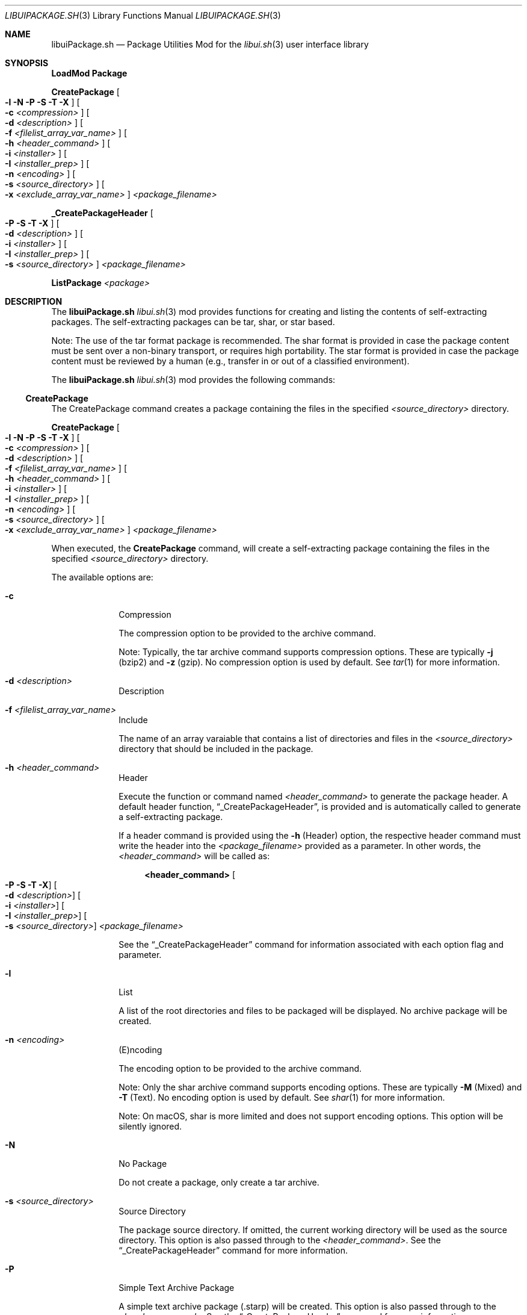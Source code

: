.\" Manpage for libuiPackage.sh
.\" Please contact fharvell@siteservices.net to correct errors or typos.
.\" Please note that the libui library is young and under active development.
.\"
.\" Copyright 2018-2023 siteservices.net, Inc. and made available in the public
.\" domain.  Permission is unconditionally granted to anyone with an interest,
.\" the rights to use, modify, publish, distribute, sublicense, and/or sell this
.\" content and associated files.
.\"
.\" All content is provided "as is", without warranty of any kind, expressed or
.\" implied, including but not limited to merchantability, fitness for a
.\" particular purpose, and noninfringement.  In no event shall the authors or
.\" copyright holders be liable for any claim, damages, or other liability,
.\" whether in an action of contract, tort, or otherwise, arising from, out of,
.\" or in connection with this content or use of the associated files.
.\"
.Dd November 24, 2023
.Dt LIBUIPACKAGE.SH 3
.Os
.Sh NAME
.Nm libuiPackage.sh
.Nd Package Utilities Mod for the
.Xr libui.sh 3
user interface library
.Sh SYNOPSIS
.Sy LoadMod Package
.Pp
.Sy CreatePackage Oo Fl l Fl N Fl P Fl S Fl T Fl X Oc Oo Fl c Ar <compression> Oc Oo Fl d Ar <description> Oc Oo Fl f Ar <filelist_array_var_name> Oc Oo Fl h Ar <header_command> Oc Oo Fl i Ar <installer> Oc Oo Fl I Ar <installer_prep> Oc Oo Fl n Ar <encoding> Oc Oo Fl s Ar <source_directory> Oc Oo Fl x Ar <exclude_array_var_name> Oc Ar <package_filename>
.Pp
.Sy _CreatePackageHeader Oo Fl P Fl S Fl T Fl X Oc Oo Fl d Ar <description> Oc Oo Fl i Ar <installer> Oc Oo Fl I Ar <installer_prep> Oc Oo Fl s Ar <source_directory> Oc Ar <package_filename>
.Pp
.Sy ListPackage Ar <package>
.Sh DESCRIPTION
The
.Nm
.Xr libui.sh 3
mod provides functions for creating and listing the contents of self-extracting
packages.
The self-extracting packages can be tar, shar, or star based.
.Pp
Note: The use of the tar format package is recommended.
The shar format is provided in case the package content must be sent over a
non-binary transport, or requires high portability.
The star format is provided in case the package content must be reviewed by a
human (e.g., transfer in or out of a classified environment).
.Pp
The
.Nm
.Xr libui.sh 3
mod provides the following commands:
.Ss CreatePackage
The CreatePackage command creates a package containing the files in the
specified
.Ar <source_directory>
directory.
.Pp
.Sy CreatePackage Oo Fl l Fl N Fl P Fl S Fl T Fl X Oc Oo Fl c Ar <compression> Oc Oo Fl d Ar <description> Oc Oo Fl f Ar <filelist_array_var_name> Oc Oo Fl h Ar <header_command> Oc Oo Fl i Ar <installer> Oc Oo Fl I Ar <installer_prep> Oc Oo Fl n Ar <encoding> Oc Oo Fl s Ar <source_directory> Oc Oo Fl x Ar <exclude_array_var_name> Oc Ar <package_filename>
.Pp
When executed, the
.Sy CreatePackage
command, will create a self-extracting package containing the files in the
specified
.Ar <source_directory>
directory.
.Pp
The available options are:
.Bl -tag -offset 4n -width 4n
.It Fl c
Compression
.Pp
The compression option to be provided to the archive command.
.Pp
Note: Typically, the tar archive command supports compression options.
These are typically
.Fl j
(bzip2) and
.Fl z
(gzip).
No compression option is used by default.
See
.Xr tar 1
for more information.
.It Fl d Ar <description>
Description
.It Fl f Ar <filelist_array_var_name>
Include
.Pp
The name of an array varaiable that contains a list of directories and files in
the
.Ar <source_directory>
directory that should be included in the package.
.It Fl h Ar <header_command>
Header
.Pp
Execute the function or command named
.Ar <header_command>
to generate the package header.
A default header function,
.Sx _CreatePackageHeader ,
is provided
and is automatically called to generate a self-extracting package.
.Pp
If a header command is provided using the
.Fl h
(Header) option, the respective header command must write the header into the
.Ar <package_filename>
provided as a parameter.
In other words, the
.Ar <header_command>
will be called as:
.Bd -literal -offset 4n
.Sy <header_command> Oo Fl P Fl S Fl T Fl X Oc Oo Fl d Ar <description> Oc Oo Fl i Ar <installer> Oc Oo Fl I Ar <installer_prep> Oc Oo Fl s Ar <source_directory> Oc Ar <package_filename>
.Ed
.Pp
See the
.Sx _CreatePackageHeader
command for information associated with each option flag and parameter.
.It Fl l
List
.Pp
A list of the root directories and files to be packaged will be displayed.
No archive package will be created.
.It Fl n Ar <encoding>
(E)ncoding
.Pp
The encoding option to be provided to the archive command.
.Pp
Note: Only the shar archive command supports encoding options.
These are typically
.Fl M
(Mixed) and
.Fl T
(Text).
No encoding option is used by default.
See
.Xr shar 1
for more information.
.Pp
Note: On macOS, shar is more limited and does not support encoding options.
This option will be silently ignored.
.It Fl N
No Package
.Pp
Do not create a package, only create a tar archive.
.It Fl s Ar <source_directory>
Source Directory
.Pp
The package source directory.
If omitted, the current working directory will be used as the source directory.
This option is also passed through to the
.Ar <header_command> .
See the
.Sx _CreatePackageHeader
command for more information.
.It Fl P
Simple Text Archive Package
.Pp
A simple text archive package (.starp) will be created.
This option is also passed through to the
.Ar <header_command> .
See the
.Sx _CreatePackageHeader
command for more information.
.It Fl S
Sharp
.Pp
A shar archive package (.sharp) will be created.
This option is also passed through to the
.Ar <header_command> .
See the
.Sx _CreatePackageHeader
command for more information.
.It Fl T
Tarp
.Pp
A tar archive package (.tarp) will be created.
This option is also passed through to the
.Ar <header_command> .
See the
.Sx _CreatePackageHeader
command for more information.
This is the default format.
.It Fl x Ar <exclude_array_var_name>
(E)xclude
.Pp
The name of an array varaiable that contains a list of directories and files in
the
.It Fl X
No Extraction
.Pp
Do not extract the archive into the temporary directory before executing the
installer.
.It Ar <package_filename>
Package Filename
.Pp
The
.Ar <package_filename>
of the package to be created.
If the
.Ar <package_filename>
does not include an extension, one will be added, based upon the package type
generated (i.e. .tarp for a tar package, .sharp for a shar package, and .starp
for a simple text archive package).
If no output
.Ar <package_filename>
is provided, the file name will be the same as the
.Ar <source_directory>
name.
The
.Ar <package_filename>
is also passed through to the
.Ar <header_command> .
See the
.Sx _CreatePackageHeader
command for more information.
.El
.Ss ListPackage
The ListPackage command opens a package and obtains the top-level directory and
file names.
.Pp
.Sy ListPackage Ar <package>
.Pp
When executed, the
.Sy ListPackage
command, will open an archive package and list the top-level directory and file
names.
.Ss _CreatePackageHeader
The _CreatePackageHeader command.
.Pp
.Sy _CreatePackageHeader Oo Fl P Fl S Fl T Fl X Oc Oo Fl d Ar <description> Oc Oo Fl i Ar <installer> Oc Oo Fl I Ar <installer_prep> Oc Oo Fl s Ar <source_directory> Oc Ar <package_filename>
.Pp
When executed, the
.Sy _CreatePackageHeader
command, will create the
.Ar <package_filename>
file with a self-extracting shell program header.
The self-extracting header, when executed by the Z shell or Bash, will:
.Bl -bullet -offset 4n -compact
.It
Create a temporary directory.
.It
Extract the package archive into the temporary directory.
.It
Extract the files in the archive into a temporary subdirectory.
.It
Execute the
.Ar <installer>
script.
.El
.Pp
Any command line options included when executing the package will be passed to
the installer.
.Pp
An example package execution command line is:
.Bd -literal -offset 4n
.Sy zsh <filename>.tarp -h
.Ed
.Pp
This will perform the above bullet list activities and execute the installer
script with the
.Fl h
command line option, e.g.:
.Bd -literal -offset 4n
.Sy {environment spec} sh Ar <installer> Fl h
.Ed
.Pp
Note: The package header will extract the entire archive into the temporary
subdirectory.
The installer script should move the files from the temporary subdirectory to
their final destination.
.Pp
The available options are:
.Bl -tag -offset 4n -width 4n
.It Fl d Ar <description>
Description
.Pp
The
.Ar <description>
will be added as the first text line in the package header.
If not provided, it will default to "Self-Extracting
.Ar <source_directory>
Package".
.It Fl i Ar <installer>
Installer
.Pp
The path of the installer program, relative to the
.Ar <source_directory>
directory.
When the self-extracting archive package is executed, it will extract the
archive into a temporary directory and then execute the installer from that
temporary directory.
The format of the
.Ar <installer>
should be similar to:
.Bd -literal -offset 4n
.Sy \e${d}/path/to/installer \e${@} "\e${a}"
.Ed
.Pp
Where
.Sy \e${d}
will be replaced with with the temporary directory path,
.Sy path/to/installer
is the path to the installer in the extracted directory,
.Sy \e${@}
will be replaced with any user-provided option flags, and
.Sy \e${a}
will be replaced with the archive path.
The default installer is:
.Bd -literal -offset 4n
.Sy \e${d}/.installer \e${@} "\e${a}"
.Ed
.It Fl I Ar <installer_prep>
Installer Prep
.Pp
Shell commands to be executed in the self-extractor prior to running the
installer.
.It Fl P
Simple Text Archive Package
.Pp
A simple text archive archive package (.starp) will be created.
.It Fl s Ar <source_directory>
Source Directory
.Pp
The package source directory.
If omitted, the current working directory will be used as the source directory.
.It Fl S
Sharp
.Pp
A shar archive package (.sharp) will be created.
.It Fl T
Tarp
.Pp
A tar archive package (.tarp) will be created.
This is the default format.
.It X
No Extraction
.Pp
Do not extract the archive into the temporary directory before executing the
installer.
.It Ar <package_filename>
Package Filename
.Pp
The
.Ar <package_filename>
of the package to be created.
If the
.Ar <package_filename>
does not include an extension, one will be added, based upon the package type
generated (i.e. .tarp for a tar package, .sharp for a shar package, and
.starp for a simple text archive package).
If no output
.Ar <package_filename>
is provided, the file name will be the same as the
.Ar <source_directory>
name.
.El
.Sh EXAMPLES
Some examples include:
.Bd -literal -offset 4n
.Sy CreatePackage -f filelist -o package.tarp /source/dir
.Ed
.Pp
Creates a
.Ar package.tarp
file containing the files in the
.Ar filelist
array from the
.Ar /source/dir
directory.
.Bd -literal -offset 4n
.Sy ListPackage package.tarp
.Ed
.Pp
Lists the files contained in the
.Ar package.tarp
file.
.Bd -literal -offset 4n
.Sy _CreatePackageHeader Fl S Fl i Ar ./path/to/installer Ar package.sharp
.Ed
.Pp
Creates a
.Ar package.sharp
file containing a sharp self-extracting header configured to execute the
.Ar ./path/to/installer
command.
When executed, the self-extracting header will create a temporary directory,
extract the lib/sh directory, and execute
the installer from the root of the extracted package.
.Bd -literal -offset 4n
.Sy _CreatePackageHeader Fl T Fl i Ar '\e${d}/path/to/installer\ \e${@}\ \e${a}' Ar package.tarp
.Ed
.Pp
Creates a
.Ar package.tarp
file containing a tarp self-extracting header configured to execute the
.Ar ./path/to/installer
command with the filename of the tarball appended to the command.
When executed, the self-extracting header will create a temporary directory,
extract the lib/sh directory, and execute
the installer from the root of the extracted package.
.Sh SEE ALSO
.Xr bash 1 ,
.Xr shar 1 ,
.Xr star 1 ,
.Xr tar 1 ,
.Xr zsh 1 ,
.Xr libui.sh 3
.Sh NOTES
The macOS version of the shar command has significant limitations when compared
to the GNU shar utility provided in most Linux distributions.
.Sh AUTHORS
.An F Harvell
.Mt <fharvell@siteservices.net>
.Sh BUGS
No known bugs.
